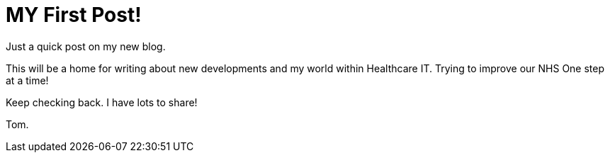 = MY First Post!

Just a quick post on my new blog. 

This will be a home for writing about new developments and my world within Healthcare IT. Trying to improve our NHS One step at a time!

Keep checking back. I have lots to share!

Tom.